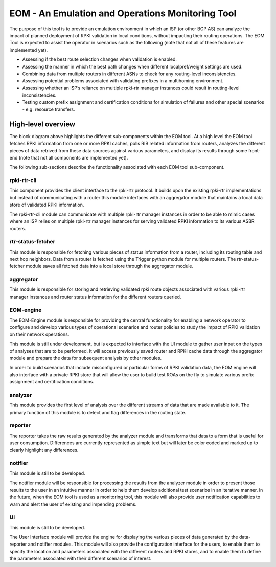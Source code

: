 EOM  - An Emulation and Operations Monitoring Tool
==================================================

The purpose of this tool is to provide an emulation environment in which
an ISP (or other BGP AS) can analyze the impact of planned deployment of
RPKI validation in local conditions, without impacting their routing
operations. The EOM Tool is expected to assist the operator in scenarios
such as the following (note that not all of these features are
implemented yet).

* Assessing if the best route selection changes when validation is enabled.
* Assessing the manner in which the best path changes when different localpref/weight settings are used.
* Combining data from multiple routers in different ASNs to check for any routing-level inconsistencies.
* Assessing potential problems associated with validating prefixes in a multihoming environment.
* Assessing whether an ISP’s reliance on multiple rpki-rtr manager instances could result in routing-level inconsistencies.
* Testing custom prefix assignment and certification conditions for simulation of failures and other special scenarios - e.g. resource transfers.

High-level overview
-------------------

The block diagram above highlights the different sub-components within
the EOM tool. At a high level the EOM tool fetches RPKI information
from one or more RPKI caches, polls RIB related information from routers,
analyzes the different pieces of data retrived from these data
sources against various parameters, and display its results through some
front-end (note that not all components are implemented yet).

.. image:: /images/EOM-Block-Diag.png
   :height: 500px
   :width: 1000px


The following sub-sections describe the functionality associated with
each EOM tool sub-component.

rpki-rtr-cli
~~~~~~~~~~~~

This component provides the client interface to the rpki-rtr
protocol.  It builds upon the existing rpki-rtr
implementations but instead of communicating with a router this
module interfaces with an aggregator module that maintains a
local data store of validated RPKI information.

The rpki-rtr-cli module can communicate with multiple rpki-rtr manager
instances in order to be able to mimic cases where an ISP relies on
multiple rpki-rtr manager instances for serving validated RPKI
information to its various ASBR routers.

rtr-status-fetcher
~~~~~~~~~~~~~~~~~~

This module is responsible for fetching various pieces of status
information from a router, including its routing table and next hop
neighbors. Data from a router is fetched using the Trigger python
module for multiple routers. The rtr-status-fetcher module saves
all fetched data into a local store through the aggregator module. 

aggregator
~~~~~~~~~~

This module is responsible for storing and retrieving validated
rpki route objects associated with various rpki-rtr manager instances
and router status information for the different routers queried.

EOM-engine
~~~~~~~~~~

The EOM-Engine module is responsible for providing the
central functionality for enabling a network operator to configure
and develop various types of operational scenarios and router policies
to study the impact of RPKI validation on their network operations. 

This module is still under development, but is expected to interface
with the UI module to gather user input on the types of analyses that
are to be performed. It will access previously saved router and RPKI
cache data through the aggregator module and prepare the data for
subsequent analysis by other modules.

In order to build scenarios that include misconfigured or particular
forms of RPKI validation data, the EOM engine will also interface with a
private RPKI store that will allow the user to build test ROAs on the
fly to simulate various prefix assignment and certification conditions.

analyzer
~~~~~~~~

This module provides the first level of analysis over the
different streams of data that are made available to it.  The primary
function of this module is to detect and flag differences in the routing
state.

reporter
~~~~~~~~

The reporter takes the raw results generated by the
analyzer module and transforms that data to a form that is useful for
user consumption. Differences are currently represented as simple text
but will later be color coded and marked up to clearly highlight any
differences. 

notifier
~~~~~~~~

This module is still to be developed.

The notifier module will be responsible for processing the results from
the analyzer module in order to present those results to the user in an
intuitive manner in order to help them develop additional test scenarios
in an iterative manner. In the future, when the EOM tool is used as a
monitoring tool, this module will also provide user notification
capabilities to warn and alert the user of existing and impending
problems.

UI
~~

This module is still to be developed.

The User Interface module will provide the engine for displaying the
various pieces of data generated by the data-reporter and notifier
modules. This module will also provide the configuration interface for
the users, to enable them to specify the location and parameters
associated with the different routers and RPKI stores, and to enable
them to define the parameters associated with their different scenarios
of interest.



